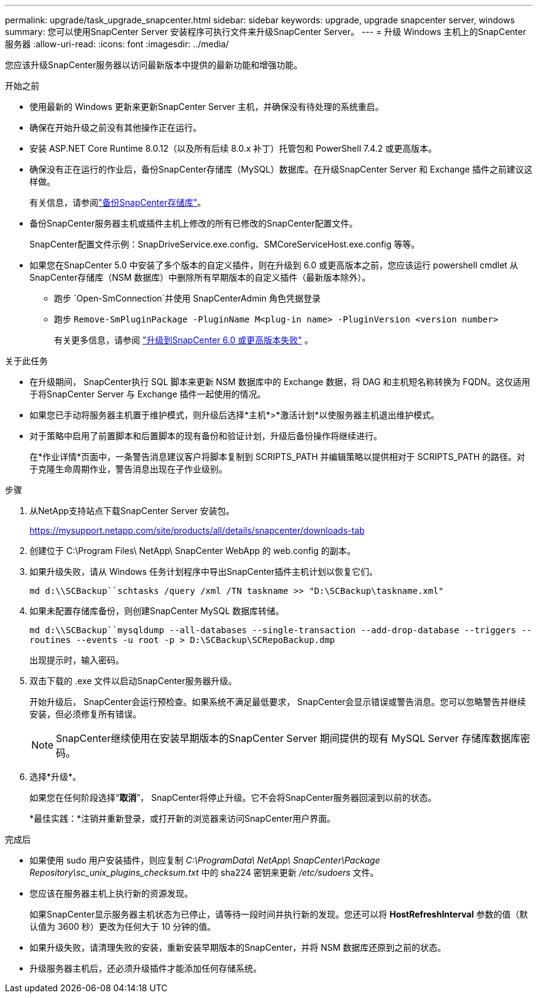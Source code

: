 ---
permalink: upgrade/task_upgrade_snapcenter.html 
sidebar: sidebar 
keywords: upgrade, upgrade snapcenter server, windows 
summary: 您可以使用SnapCenter Server 安装程序可执行文件来升级SnapCenter Server。 
---
= 升级 Windows 主机上的SnapCenter服务器
:allow-uri-read: 
:icons: font
:imagesdir: ../media/


[role="lead"]
您应该升级SnapCenter服务器以访问最新版本中提供的最新功能和增强功能。

.开始之前
* 使用最新的 Windows 更新来更新SnapCenter Server 主机，并确保没有待处理的系统重启。
* 确保在开始升级之前没有其他操作正在运行。
* 安装 ASP.NET Core Runtime 8.0.12（以及所有后续 8.0.x 补丁）托管包和 PowerShell 7.4.2 或更高版本。
* 确保没有正在运行的作业后，备份SnapCenter存储库（MySQL）数据库。在升级SnapCenter Server 和 Exchange 插件之前建议这样做。
+
有关信息，请参阅link:../admin/concept_manage_the_snapcenter_server_repository.html#back-up-the-snapcenter-repository["备份SnapCenter存储库"^]。

* 备份SnapCenter服务器主机或插件主机上修改的所有已修改的SnapCenter配置文件。
+
SnapCenter配置文件示例：SnapDriveService.exe.config、SMCoreServiceHost.exe.config 等等。

* 如果您在SnapCenter 5.0 中安装了多个版本的自定义插件，则在升级到 6.0 或更高版本之前，您应该运行 powershell cmdlet 从SnapCenter存储库（NSM 数据库）中删除所有早期版本的自定义插件（最新版本除外）。
+
** 跑步 `Open-SmConnection`并使用 SnapCenterAdmin 角色凭据登录
** 跑步 `Remove-SmPluginPackage -PluginName M<plug-in name> -PluginVersion <version number>`
+
有关更多信息，请参阅 https://kb.netapp.com/data-mgmt/SnapCenter/SC_KBs/SnapCenter_6.0_upgrade_fails_in_nsm_repository_upgrade_SQL_script_8["升级到SnapCenter 6.0 或更高版本失败"] 。





.关于此任务
* 在升级期间， SnapCenter执行 SQL 脚本来更新 NSM 数据库中的 Exchange 数据，将 DAG 和主机短名称转换为 FQDN。这仅适用于将SnapCenter Server 与 Exchange 插件一起使用的情况。
* 如果您已手动将服务器主机置于维护模式，则升级后选择*主机*>*激活计划*以使服务器主机退出维护模式。
* 对于策略中启用了前置脚本和后置脚本的现有备份和验证计划，升级后备份操作将继续进行。
+
在*作业详情*页面中，一条警告消息建议客户将脚本复制到 SCRIPTS_PATH 并编辑策略以提供相对于 SCRIPTS_PATH 的路径。对于克隆生命周期作业，警告消息出现在子作业级别。



.步骤
. 从NetApp支持站点下载SnapCenter Server 安装包。
+
https://mysupport.netapp.com/site/products/all/details/snapcenter/downloads-tab[]

. 创建位于 C:\Program Files\ NetApp\ SnapCenter WebApp 的 web.config 的副本。
. 如果升级失败，请从 Windows 任务计划程序中导出SnapCenter插件主机计划以恢复它们。
+
`md d:\\SCBackup``schtasks /query /xml /TN taskname >> "D:\SCBackup\taskname.xml"`

. 如果未配置存储库备份，则创建SnapCenter MySQL 数据库转储。
+
`md d:\\SCBackup``mysqldump --all-databases --single-transaction --add-drop-database --triggers --routines --events -u root -p > D:\SCBackup\SCRepoBackup.dmp`

+
出现提示时，输入密码。

. 双击下载的 .exe 文件以启动SnapCenter服务器升级。
+
开始升级后， SnapCenter会运行预检查。如果系统不满足最低要求， SnapCenter会显示错误或警告消息。您可以忽略警告并继续安装，但必须修复所有错误。

+

NOTE: SnapCenter继续使用在安装早期版本的SnapCenter Server 期间提供的现有 MySQL Server 存储库数据库密码。

. 选择*升级*。
+
如果您在任何阶段选择“*取消*”， SnapCenter将停止升级。它不会将SnapCenter服务器回滚到以前的状态。

+
*最佳实践：*注销并重新登录，或打开新的浏览器来访问SnapCenter用户界面。



.完成后
* 如果使用 sudo 用户安装插件，则应复制 _C:\ProgramData\ NetApp\ SnapCenter\Package Repository\sc_unix_plugins_checksum.txt_ 中的 sha224 密钥来更新 _/etc/sudoers_ 文件。
* 您应该在服务器主机上执行新的资源发现。
+
如果SnapCenter显示服务器主机状态为已停止，请等待一段时间并执行新的发现。您还可以将 *HostRefreshInterval* 参数的值（默认值为 3600 秒）更改为任何大于 10 分钟的值。

* 如果升级失败，请清理失败的安装，重新安装早期版本的SnapCenter，并将 NSM 数据库还原到之前的状态。
* 升级服务器主机后，还必须升级插件才能添加任何存储系统。

